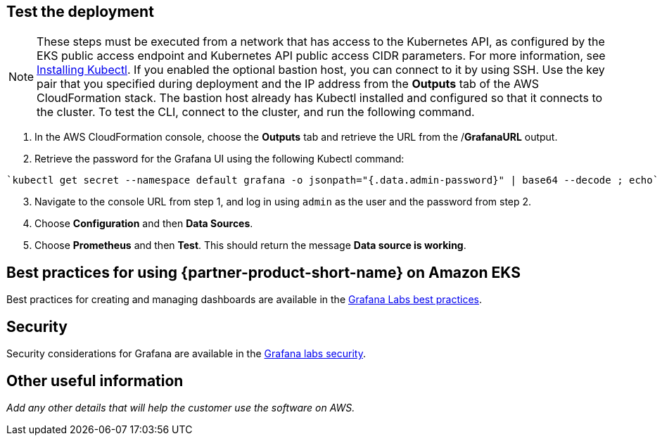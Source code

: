 == Test the deployment

NOTE: These steps must be executed from a network that has access to the Kubernetes API, as configured by the EKS public access endpoint and Kubernetes API public access CIDR parameters. For more information, see https://docs.aws.amazon.com/eks/latest/userguide/install-kubectl.html[Installing Kubectl^]. If you enabled the optional bastion host, you can connect to it by using SSH. Use the key pair that you specified during deployment and the IP address from the *Outputs* tab of the AWS CloudFormation stack. The bastion host already has Kubectl installed and configured so that it connects to the cluster. To test the CLI, connect to the cluster, and run the following command.

. In the AWS CloudFormation console, choose the *Outputs* tab and retrieve the URL from the /*GrafanaURL* output.
. Retrieve the password for the Grafana UI using the following Kubectl command:
```
`kubectl get secret --namespace default grafana -o jsonpath="{.data.admin-password}" | base64 --decode ; echo`
```
[start=3]
. Navigate to the console URL from step 1, and log in using `admin` as the user and the password from step 2.
. Choose *Configuration* and then *Data Sources*.
. Choose *Prometheus* and then *Test*. This should return the message *Data source is working*.

== Best practices for using {partner-product-short-name} on Amazon EKS

Best practices for creating and managing dashboards are available in the https://grafana.com/docs/grafana/latest/best-practices/[Grafana Labs best practices^].

== Security

Security considerations for Grafana are available in the https://grafana.com/docs/grafana/latest/administration/security/[Grafana labs security^].

== Other useful information
//Provide any other information of interest to users, especially focusing on areas where AWS or cloud usage differs from on-premises usage.
//TODO Missing info here:
_Add any other details that will help the customer use the software on AWS._
